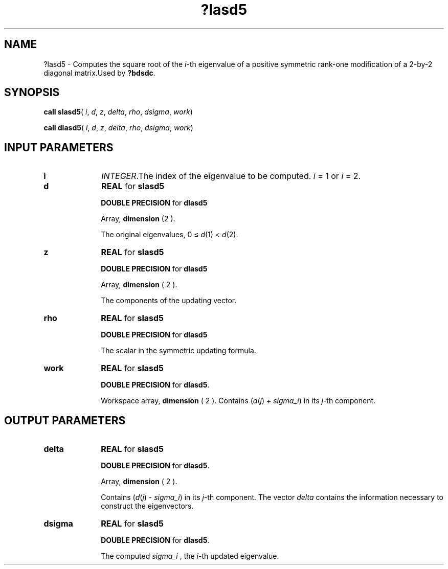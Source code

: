 .\" Copyright (c) 2002 \- 2008 Intel Corporation
.\" All rights reserved.
.\"
.TH ?lasd5 3 "Intel Corporation" "Copyright(C) 2002 \- 2008" "Intel(R) Math Kernel Library"
.SH NAME
?lasd5 \- Computes the square root of the \fIi\fR-th eigenvalue of a positive symmetric rank-one modification of a 2-by-2 diagonal matrix.Used by \fB?bdsdc\fR.
.SH SYNOPSIS
.PP
\fBcall slasd5\fR( \fIi\fR, \fId\fR, \fIz\fR, \fIdelta\fR, \fIrho\fR, \fIdsigma\fR, \fIwork\fR)
.PP
\fBcall dlasd5\fR( \fIi\fR, \fId\fR, \fIz\fR, \fIdelta\fR, \fIrho\fR, \fIdsigma\fR, \fIwork\fR)
.SH INPUT PARAMETERS

.TP 10
\fBi\fR
.NL
\fIINTEGER\fR.The index of the eigenvalue to be computed. \fIi\fR = 1 or \fIi\fR = 2.
.TP 10
\fBd\fR
.NL
\fBREAL\fR for \fBslasd5\fR
.IP
\fBDOUBLE PRECISION\fR for \fBdlasd5\fR
.IP
Array, \fBdimension\fR (2 ). 
.IP
The original eigenvalues, 0 \(<= \fId\fR(1) < \fId\fR(2).
.TP 10
\fBz\fR
.NL
\fBREAL\fR for \fBslasd5\fR
.IP
\fBDOUBLE PRECISION\fR for \fBdlasd5\fR
.IP
Array, \fBdimension\fR ( 2 ). 
.IP
The components of the updating vector.
.TP 10
\fBrho\fR
.NL
\fBREAL\fR for \fBslasd5\fR
.IP
\fBDOUBLE PRECISION\fR for \fBdlasd5\fR
.IP
The scalar in the symmetric updating formula.
.TP 10
\fBwork\fR
.NL
\fBREAL\fR for \fBslasd5\fR
.IP
\fBDOUBLE PRECISION\fR for \fBdlasd5\fR. 
.IP
Workspace array, \fBdimension\fR ( 2 ). Contains (\fId\fR(\fIj\fR) + \fIsigma\(uli\fR) in its \fIj\fR-th component.
.SH OUTPUT PARAMETERS

.TP 10
\fBdelta\fR
.NL
\fBREAL\fR for \fBslasd5\fR
.IP
\fBDOUBLE PRECISION\fR for \fBdlasd5\fR. 
.IP
Array, \fBdimension\fR ( 2 ). 
.IP
Contains (\fId\fR(\fIj\fR) - \fIsigma\(uli\fR) in its \fIj\fR-th component. The vector \fIdelta\fR contains the information necessary to construct the eigenvectors.
.TP 10
\fBdsigma\fR
.NL
\fBREAL\fR for \fBslasd5\fR
.IP
\fBDOUBLE PRECISION\fR for \fBdlasd5\fR.
.IP
The computed \fIsigma\(uli\fR , the \fIi\fR-th updated eigenvalue.
